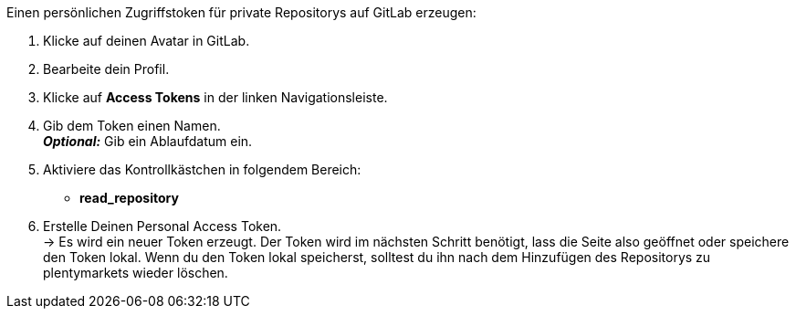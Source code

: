 [.instruction]
Einen persönlichen Zugriffstoken für private Repositorys auf GitLab erzeugen:



. Klicke auf deinen Avatar in GitLab.
. Bearbeite dein Profil.
. Klicke auf *Access Tokens* in der linken Navigationsleiste.
. Gib dem Token einen Namen. +
*_Optional:_* Gib ein Ablaufdatum ein.
. Aktiviere das Kontrollkästchen in folgendem Bereich:
* *read_repository*
. Erstelle Deinen Personal Access Token. +
→ Es wird ein neuer Token erzeugt. Der Token wird im nächsten Schritt benötigt, lass die Seite also geöffnet oder speichere den Token lokal. Wenn du den Token lokal speicherst, solltest du ihn nach dem Hinzufügen des Repositorys zu plentymarkets wieder löschen.

